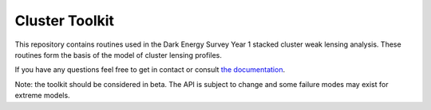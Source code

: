 Cluster Toolkit
===============

.. image:: https://img.shields.io/badge/arxiv-1805.00039-orange
    :target: https://arxiv.org/abs/1805.00039

This repository contains routines used in the Dark Energy Survey Year 1 stacked cluster weak lensing analysis. These routines form the basis of the model of cluster lensing profiles.

If you have any questions feel free to get in contact or consult `the documentation <http://cluster-toolkit.readthedocs.io/en/latest/>`_.

Note: the toolkit should be considered in beta. The API is subject to change and some failure modes may exist for extreme models.
